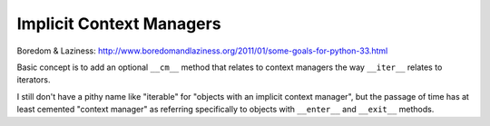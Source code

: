 Implicit Context Managers
=========================

Boredom & Laziness: http://www.boredomandlaziness.org/2011/01/some-goals-for-python-33.html

Basic concept is to add an optional ``__cm__`` method that relates to context
managers the way ``__iter__`` relates to iterators.

I still don't have a pithy name like "iterable" for "objects with an implicit
context manager", but the passage of time has at least cemented "context
manager" as referring specifically to objects with ``__enter__`` and
``__exit__`` methods.
